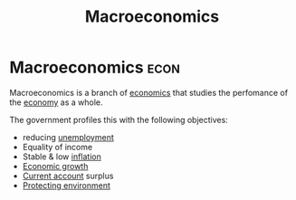 :PROPERTIES:
:ID:       31c3108b-207b-44f0-9655-a23f4b852e3e
:END:
#+title: Macroeconomics

* Macroeconomics :econ:
Macroeconomics is a branch of [[id:09482338-43cc-4a77-bf7f-6ed732eb21a8][economics]] that studies the perfomance of the [[id:908979e3-4240-4b4d-ad02-62e08dcc0795][economy]] as a whole.

The government profiles this with the following objectives:
- reducing [[id:7b006f3a-42d5-4ce5-b374-2ac0f7885bea][unemployment]]
- Equality of income
- Stable & low [[id:95e7a11d-3bd2-441a-84d2-645816b46533][inflation]]
- [[id:fb5b1a7e-b5e8-4cf6-852c-4aa1462b3205][Economic growth]]
- [[id:a200bf07-fbdd-4a84-8e5a-e416acefd153][Current account]] surplus
- [[id:11d164da-fee4-45f6-bd50-8d3546a441f4][Protecting environment]]
